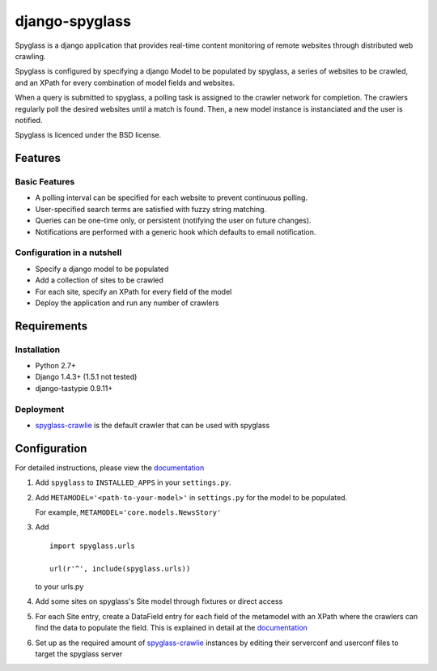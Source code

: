 ===============
django-spyglass
===============

Spyglass is a django application that provides real-time content monitoring of remote websites
through distributed web crawling.

Spyglass is configured by specifying a django Model to be populated by spyglass, a series of websites to be crawled,
and an XPath for every combination of model fields and websites.

When a query is submitted to spyglass, a polling task is assigned to the crawler network for completion. 
The crawlers regularly poll the desired websites until a match is found. 
Then, a new model instance is instanciated and the user is notified.

Spyglass is licenced under the BSD license.

Features
========

Basic Features
-----------
* A polling interval can be specified for each website to prevent continuous polling.
* User-specified search terms are satisfied with fuzzy string matching.
* Queries can be one-time only, or persistent (notifying the user on future changes).
* Notifications are performed with a generic hook which defaults to email notification.


Configuration in a nutshell
---------------------------
* Specify a django model to be populated
* Add a collection of sites to be crawled
* For each site, specify an XPath for every field of the model
* Deploy the application and run any number of crawlers


Requirements
============

Installation
------------
* Python 2.7+
* Django 1.4.3+ (1.5.1 not tested)
* django-tastypie 0.9.11+

Deployment
----------
* spyglass-crawlie_ is the default crawler that can be used with spyglass

Configuration
==============

For detailed instructions, please view the documentation_

1. Add ``spyglass`` to ``INSTALLED_APPS`` in your ``settings.py``.
   
2. Add ``METAMODEL='<path-to-your-model>'`` in ``settings.py`` for the model to be populated.

   For example, ``METAMODEL='core.models.NewsStory'`` 

3. Add 
   :: 
      import spyglass.urls 

      url(r'^', include(spyglass.urls)) 
   to your urls.py
4. Add some sites on spyglass's Site model through fixtures or direct access

5. For each Site entry, create a DataField entry for each field of the metamodel with an XPath where the crawlers can find the data to populate the field. 
   This is explained in detail at the documentation_

6. Set up as the required amount of spyglass-crawlie_ instances by editing their serverconf and userconf files to target the spyglass server


.. _documentation: http://spyglass.readthedocs.org/ 
.. _spyglass-crawlie: http://github.com/mastergreg/spyglass-crawlie.git
.. role:: python(code)
   :language: python
